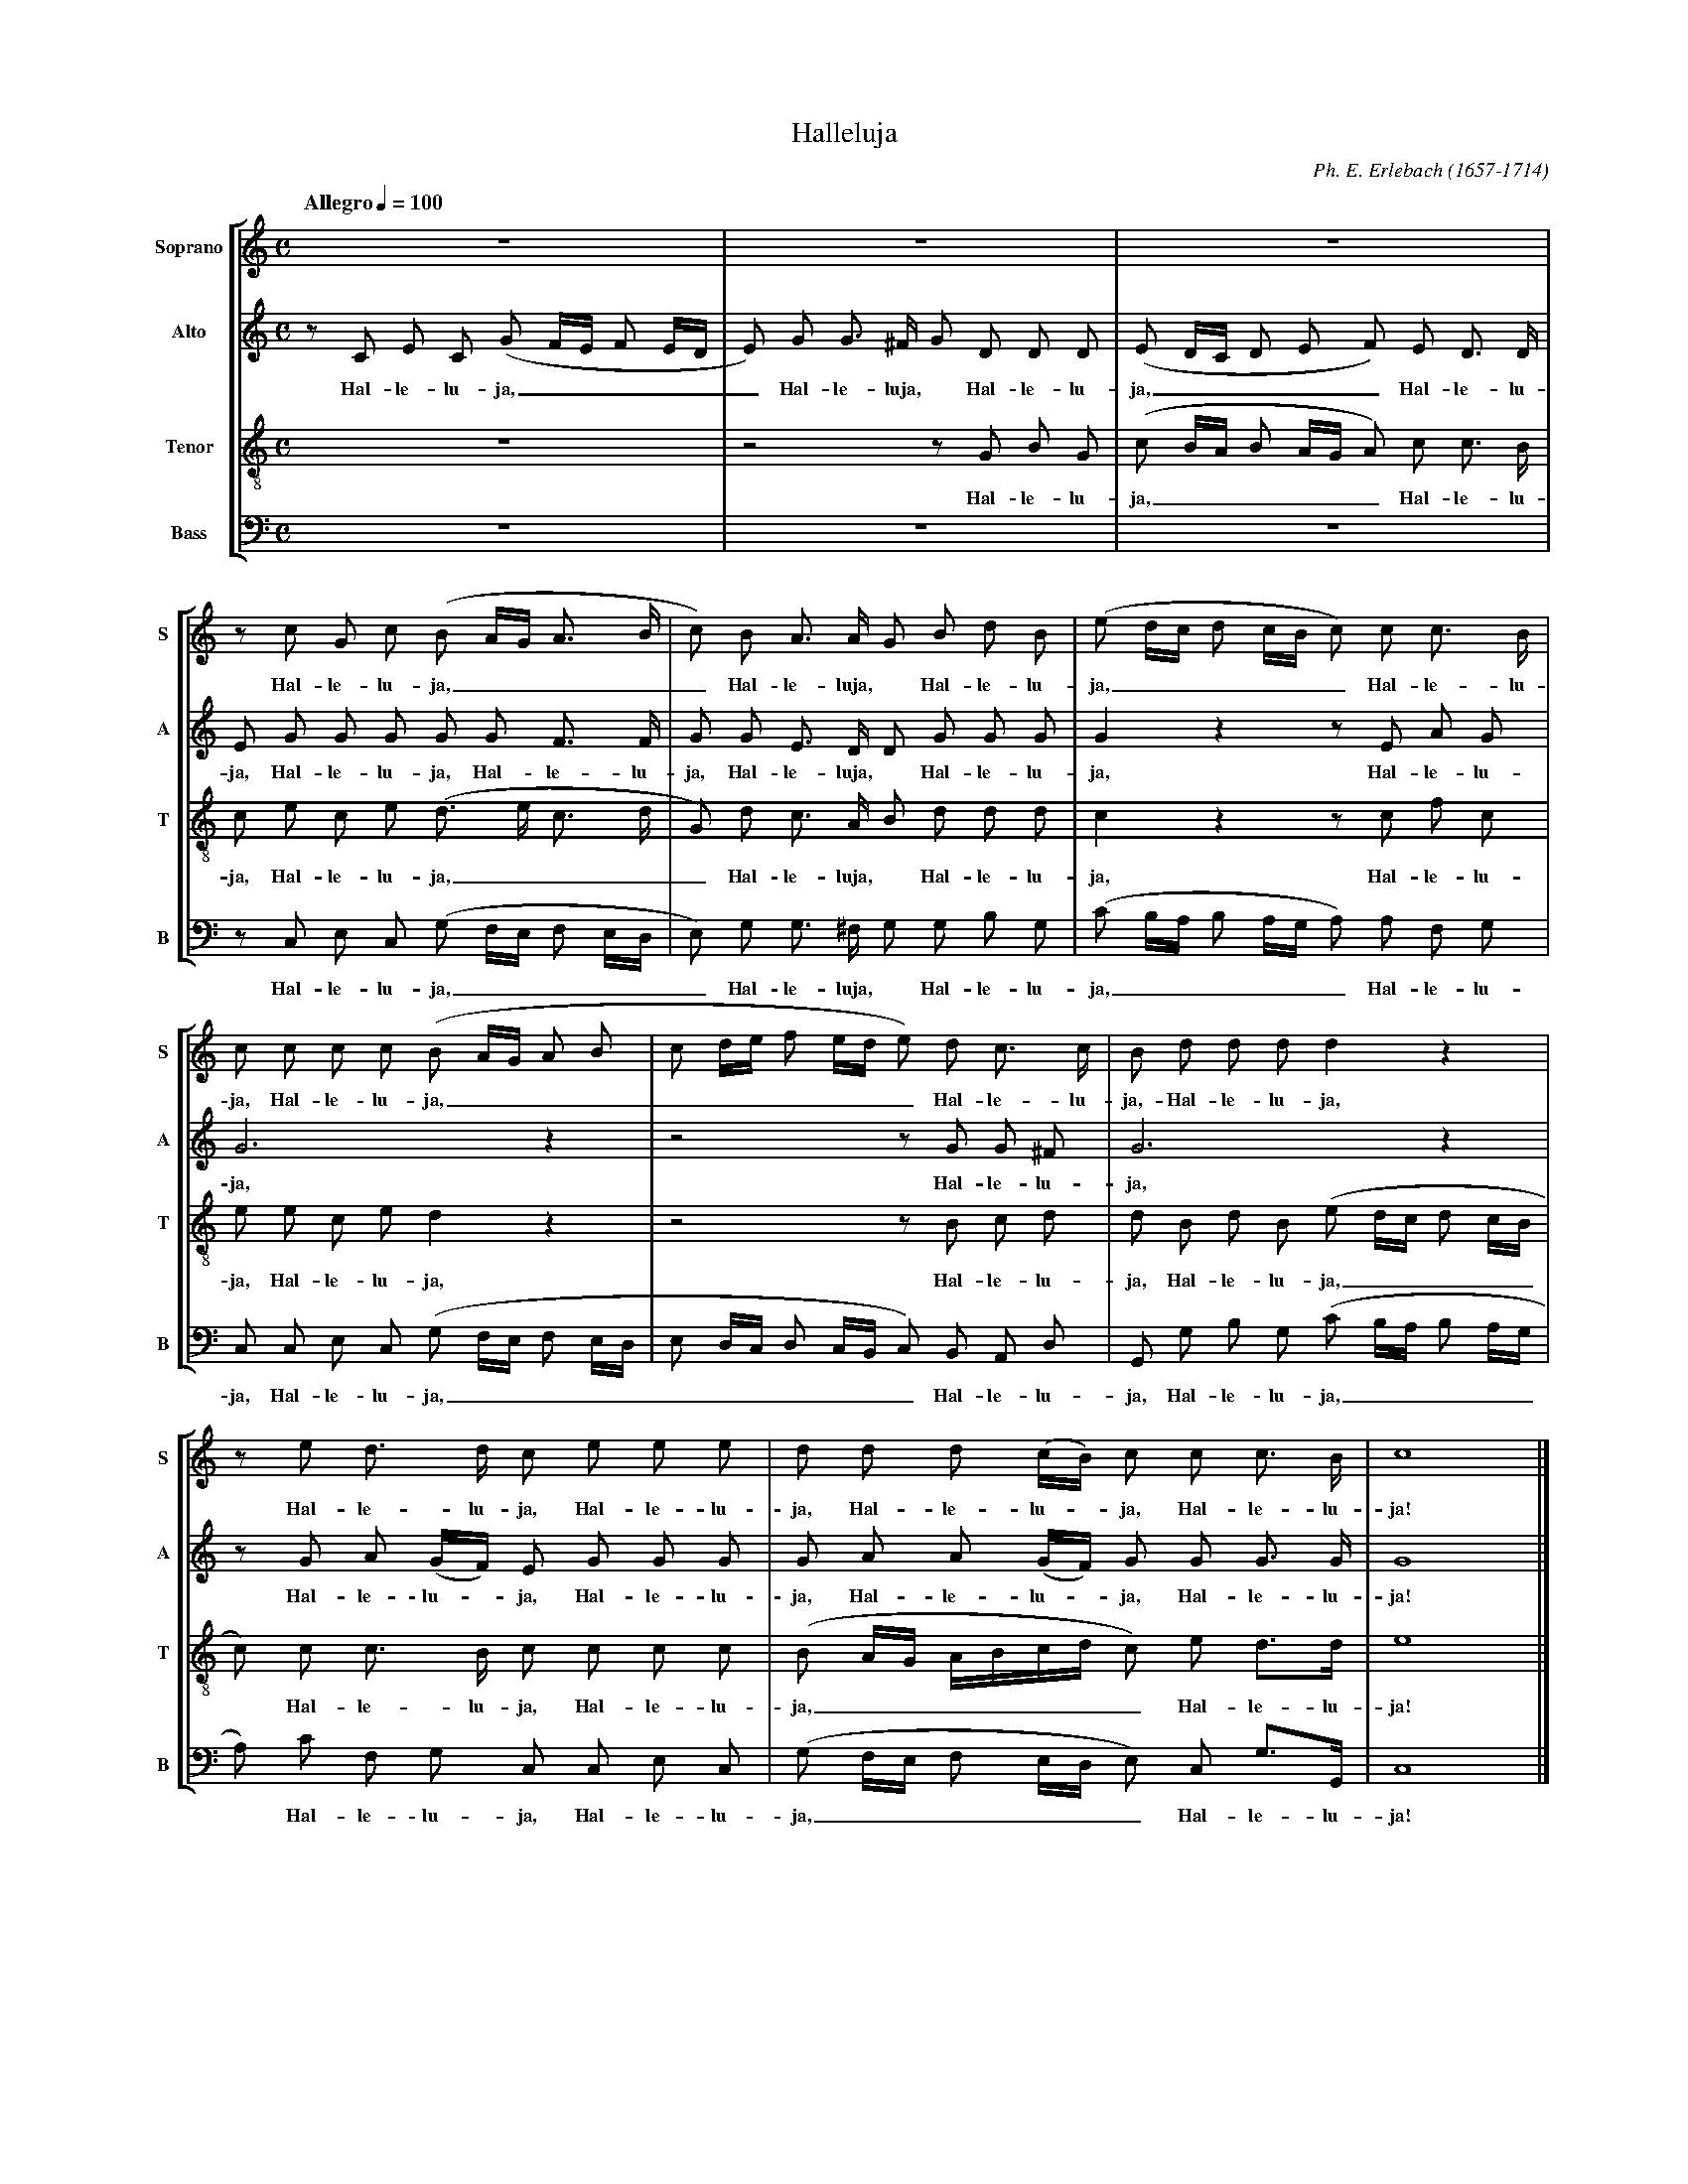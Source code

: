 %abc-2.1
%
% Halleluja_Erlebach.abc  -*- abc -*-
%
% Written for abcm2ps and abc2midi:
% http://abcplus.sourceforge.net
% Tested with abcm2ps-8.12.3 and abcMIDI-2016.07.20
%
% Edited by Guido Gonzato <guido dot gonzato at gmail dot com>
% September 16, 2016
%
% To typeset this file:
%       abcm2ps -O= -c Halleluja_Erlebach.abc
% To make a MIDI file:
%       abc2midi Halleluja_Erlebach.abc

%%format choral
%%pagescale 0.7

X: 1
T: Halleluja
C: Ph. E. Erlebach (1657-1714)
Z: Edited by Guido Gonzato, August 14, 2010
L: 1/8
M: C
Q: "Allegro" 1/4=100
%%staves [S A T B]
%%MIDI program 1 53 % voice ooh
%%MIDI program 2 53
%%MIDI program 3 53
%%MIDI program 4 53
V: S clef=treble   name="Soprano" sname="S"
V: A clef=treble   name="Alto"    sname="A"
V: T clef=treble-8 name="Tenor"   sname="T"
V: B clef=bass     name="Bass"    sname="B"
K: C
%
% 1 - 3
%
[V: S] z8                     |z8                |z8                      |
[V: A] z C E C (G F/E/ F E/D/ |E) G G> ^F G D D D|(E D/C/ D E F) E D> D   |
w: Hal- le- lu- ja, ______ Hal- le- luja, * Hal- le- lu- ja, _____ Hal- le- lu-
[V: T] z8                     |z4 z G B G        |(c B/A/ B A/G/ A) c c> B|
w: Hal- le- lu- ja,______ Hal- le- lu-
[V: B] z8                     |z8                |z8                      |
%
% 4 - 6
%
[V: S] z c G c (B A/G/ A> B   |c) B A> A G B d B |(e d/c/ d c/B/ c) c c> B|
w: Hal- le- lu- ja, _____ Hal- le- luja, * Hal- le- lu- ja, ______ Hal- le- lu-
[V: A] E G G G G G F> F       |G G E> D D G G G  |G2 z2 z E A G           |
w: ja, Hal- le- lu- ja, Hal- le- lu- ja, Hal- le- luja, * Hal- le- lu- ja, Hal- le- lu-
[V: T] c e c e (d> e c> d     |G) d c> A B d d d |c2 z2 z c f c           |
w: ja, Hal- le- lu- ja, ____ Hal- le- luja, * Hal- le- lu- ja, Hal- le- lu-
[V: B] z C, E, C, (G, F,/E,/ F, E,/D,/ |E,) G, G,> ^F, G, G, B, G,|(C B,/A,/ B, A,/G,/ A,) A, F, G,|
w: Hal- le- lu- ja, ______ Hal- le- luja, * Hal- le- lu- ja, ______ Hal- le- lu-
%
% 7 - 9
%
[V: S] c c c c (B A/G/ A B    |c d/e/ f e/d/ e) d c> c| B d d d d2 z2         |
w: ja, Hal- le- lu- ja, ___________ Hal- le- lu- ja,- Hal- le- lu- ja,
[V: A] G6 z2                  | z4 z G G ^F           | G6 z2                 |
w: ja, Hal- le- lu- ja,
[V: T] e e c e d2 z2          |z4 z B c d             |d B d B (e d/c/ d c/B/ |
w: ja, Hal- le- lu- ja, Hal- le- lu- ja, Hal- le- lu- ja, _____
[V: B] C, C, E, C, (G, F,/E,/ F, E,/D,/ |E, D,/C,/ D, C,/B,,/ C,) B,, A,, D, |G,, G, B, G, (C B,/A,/ B, A,/G,/|
w: ja, Hal- le- lu- ja, ____________ Hal- le- lu- ja, Hal- le- lu- ja, _____
%
% 10 - 12
%
[V: S] z e d> d c e e e     |d d d (c/B/) c c c> B         |c8|]
w: Hal- le- lu- ja, Hal- le- lu- ja, Hal- le- lu-* ja, Hal- le- lu- ja!
[V: A] z G A (G/F/) E G G G |G A A (G/F/) G G G> G         |G8|]
w: Hal- le- lu-* ja, Hal- le- lu- ja, Hal- le- lu-* ja, Hal- le- lu- ja!
[V: T] c) c c> B c c c c    |(B A/G/ A/B/c/d/ c) e d>d     |e8|]
w: * Hal- le- lu- ja, Hal- le- lu- ja, _______ Hal- le- lu- ja!
[V: B] A,) C F, G, C, C, E, C,|(G, F,/E,/ F, E,/D,/ E,) C, G,>G,,|C,8|]
w: * Hal- le- lu- ja, Hal- le- lu- ja, ______ Hal- le- lu- ja!
%
% End of file Halleluja_Erlebach.abc
